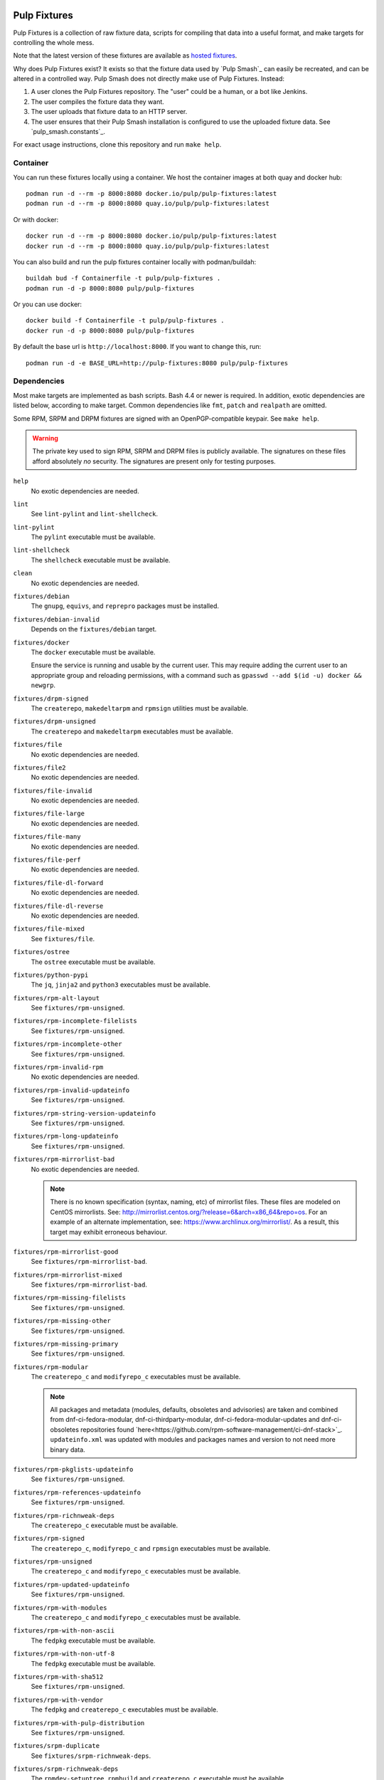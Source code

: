 .. image:: https://github.com/pulp/pulp-fixtures/workflows/Build%20and%20publish%20pulp-fixture%20OCI%20Image/badge.svg


Pulp Fixtures
=============

Pulp Fixtures is a collection of raw fixture data, scripts for compiling that
data into a useful format, and make targets for controlling the whole mess.

Note that the latest version of these fixtures are available as `hosted fixtures`_.

Why does Pulp Fixtures exist? It exists so that the fixture data used by `Pulp
Smash`_  can easily be recreated, and can be altered in a controlled way. Pulp
Smash does not directly make use of Pulp Fixtures. Instead:

1. A user clones the Pulp Fixtures repository. The "user" could be a human, or
   a bot like Jenkins.
2. The user compiles the fixture data they want.
3. The user uploads that fixture data to an HTTP server.
4. The user ensures that their Pulp Smash installation is configured to use the
   uploaded fixture data. See `pulp_smash.constants`_.

For exact usage instructions, clone this repository and run ``make help``.

Container
---------

You can run these fixtures locally using a container. We host the container images at both quay and
docker hub::

    podman run -d --rm -p 8000:8080 docker.io/pulp/pulp-fixtures:latest
    podman run -d --rm -p 8000:8080 quay.io/pulp/pulp-fixtures:latest

Or with docker::

    docker run -d --rm -p 8000:8080 docker.io/pulp/pulp-fixtures:latest
    docker run -d --rm -p 8000:8080 quay.io/pulp/pulp-fixtures:latest

You can also build and run the pulp fixtures container locally with podman/buildah::

    buildah bud -f Containerfile -t pulp/pulp-fixtures .
    podman run -d -p 8000:8080 pulp/pulp-fixtures

Or you can use docker::

    docker build -f Containerfile -t pulp/pulp-fixtures .
    docker run -d -p 8000:8080 pulp/pulp-fixtures

By default the base url is ``http://localhost:8000``. If you want to change this, run::

    podman run -d -e BASE_URL=http://pulp-fixtures:8080 pulp/pulp-fixtures

Dependencies
------------

Most make targets are implemented as bash scripts. Bash 4.4 or newer is
required. In addition, exotic dependencies are listed below, according to make
target. Common dependencies like ``fmt``, ``patch`` and ``realpath`` are
omitted.

Some RPM, SRPM and DRPM fixtures are signed with an OpenPGP-compatible keypair.
See ``make help``.

.. WARNING:: The private key used to sign RPM, SRPM and DRPM files is publicly
    available. The signatures on these files afford absolutely *no* security.
    The signatures are present only for testing purposes.

``help``
    No exotic dependencies are needed.

``lint``
    See ``lint-pylint`` and ``lint-shellcheck``.

``lint-pylint``
    The ``pylint`` executable must be available.

``lint-shellcheck``
    The ``shellcheck`` executable must be available.

``clean``
    No exotic dependencies are needed.

``fixtures/debian``
    The ``gnupg``, ``equivs``, and ``reprepro`` packages must be installed.

``fixtures/debian-invalid``
    Depends on the ``fixtures/debian`` target.

``fixtures/docker``
    The ``docker`` executable must be available.

    Ensure the service is running and usable by the current user. This may
    require adding the current user to an appropriate group and reloading
    permissions, with a command such as ``gpasswd --add $(id -u) docker &&
    newgrp``.

``fixtures/drpm-signed``
    The ``createrepo``, ``makedeltarpm`` and ``rpmsign`` utilities must be available.

``fixtures/drpm-unsigned``
    The ``createrepo`` and ``makedeltarpm`` executables must be available.

``fixtures/file``
    No exotic dependencies are needed.

``fixtures/file2``
    No exotic dependencies are needed.

``fixtures/file-invalid``
    No exotic dependencies are needed.

``fixtures/file-large``
    No exotic dependencies are needed.

``fixtures/file-many``
    No exotic dependencies are needed.

``fixtures/file-perf``
    No exotic dependencies are needed.

``fixtures/file-dl-forward``
    No exotic dependencies are needed.

``fixtures/file-dl-reverse``
    No exotic dependencies are needed.

``fixtures/file-mixed``
    See ``fixtures/file``.

``fixtures/ostree``
    The ``ostree`` executable must be available.

``fixtures/python-pypi``
    The ``jq``, ``jinja2`` and ``python3`` executables must be available.

``fixtures/rpm-alt-layout``
    See ``fixtures/rpm-unsigned``.

``fixtures/rpm-incomplete-filelists``
    See ``fixtures/rpm-unsigned``.

``fixtures/rpm-incomplete-other``
    See ``fixtures/rpm-unsigned``.

``fixtures/rpm-invalid-rpm``
    No exotic dependencies are needed.

``fixtures/rpm-invalid-updateinfo``
    See ``fixtures/rpm-unsigned``.

``fixtures/rpm-string-version-updateinfo``
    See ``fixtures/rpm-unsigned``.

``fixtures/rpm-long-updateinfo``
    See ``fixtures/rpm-unsigned``.

``fixtures/rpm-mirrorlist-bad``
    No exotic dependencies are needed.

    .. NOTE:: There is no known specification (syntax, naming, etc) of
        mirrorlist files. These files are modeled on CentOS mirrorlists. See:
        http://mirrorlist.centos.org/?release=6&arch=x86_64&repo=os. For an
        example of an alternate implementation, see:
        https://www.archlinux.org/mirrorlist/. As a result, this target may
        exhibit erroneous behaviour.

``fixtures/rpm-mirrorlist-good``
    See ``fixtures/rpm-mirrorlist-bad``.

``fixtures/rpm-mirrorlist-mixed``
    See ``fixtures/rpm-mirrorlist-bad``.

``fixtures/rpm-missing-filelists``
    See ``fixtures/rpm-unsigned``.

``fixtures/rpm-missing-other``
    See ``fixtures/rpm-unsigned``.

``fixtures/rpm-missing-primary``
    See ``fixtures/rpm-unsigned``.

``fixtures/rpm-modular``
    The ``createrepo_c`` and ``modifyrepo_c`` executables must be available.

    .. NOTE:: All packages and metadata (modules, defaults, obsoletes and advisories)
        are taken and combined from dnf-ci-fedora-modular, dnf-ci-thirdparty-modular,
        dnf-ci-fedora-modular-updates and dnf-ci-obsoletes repositories found
        `here<https://github.com/rpm-software-management/ci-dnf-stack>`_.
        ``updateinfo.xml`` was updated with modules and packages names and version to
        not need more binary data.

``fixtures/rpm-pkglists-updateinfo``
    See ``fixtures/rpm-unsigned``.

``fixtures/rpm-references-updateinfo``
    See ``fixtures/rpm-unsigned``.

``fixtures/rpm-richnweak-deps``
    The ``createrepo_c`` executable must be available.

``fixtures/rpm-signed``
    The ``createrepo_c``, ``modifyrepo_c`` and ``rpmsign`` executables must be
    available.

``fixtures/rpm-unsigned``
    The ``createrepo_c`` and ``modifyrepo_c`` executables must be available.

``fixtures/rpm-updated-updateinfo``
    See ``fixtures/rpm-unsigned``.

``fixtures/rpm-with-modules``
    The ``createrepo_c`` and ``modifyrepo_c`` executables must be available.

``fixtures/rpm-with-non-ascii``
    The ``fedpkg`` executable must be available.

``fixtures/rpm-with-non-utf-8``
    The ``fedpkg`` executable must be available.

``fixtures/rpm-with-sha512``
    See ``fixtures/rpm-unsigned``.

``fixtures/rpm-with-vendor``
    The ``fedpkg`` and ``createrepo_c`` executables must be available.

``fixtures/rpm-with-pulp-distribution``
    See ``fixtures/rpm-unsigned``.

``fixtures/srpm-duplicate``
    See ``fixtures/srpm-richnweak-deps``.

``fixtures/srpm-richnweak-deps``
    The ``rpmdev-setuptree``, ``rpmbuild`` and ``createrepo_c`` executable must be
    available.

``fixtures/srpm-signed``
    The ``createrepo_c`` and ``modifyrepo_c`` executables must be available.

``fixtures/srpm-unsigned``
    The ``createrepo_c``, ``modifyrepo_c`` and ``rpmsign`` executables must be
    available.

``gnupghome``
    The ``gpg`` executable must be available.

Package Signatures
------------------

The RPM, SRPM and DRPM assets are unsigned, and signatures are added as needed
when generating fixtures. The opposite approach of using signed assets and
stripping signatures as needed is less safe, as the keypair can more easily go
out of sync with the assets. In addition, the ``makedeltarpm`` utility generates
unsigned DRPMs, meaning the ``fixtures/drpm`` target must perform package
signing.

By default, GnuPG works with files in the ``~/.gnupg`` directory, and the
``rpmsign`` executable works with the ``~/.rpmmacros`` file. (Other RPM
packaging tools also use this file.) It is unacceptable for Pulp Fixtures to
modify these files. Given this, how can package signing be done?

Altering the behaviour of GnuPG is easy: if the ``GNUPGHOME`` environment
variable is set, the named directory is used instead of ``~/.gnupg``.

Altering the behaviour of ``rpmsign`` is harder: It includes hard-coded
references to ``~/.rpmmacros``. The solution adopted is to pass all needed
macros via the ``--define`` option, so that the ``~/.rpmmacros`` file need not
be consulted. Using this option is hacky, as it is not listed in the ``rpmsign``
man page, and it is mentioned only briefly in the ``rpm`` man page. However,
this solution is more targeted than an alternative solution like temporarily
overriding the ``HOME`` environment variable.

To see which packages have been signed with the pulp-fixture-signing-key key, execute a command
like the following:

.. code-block:: sh

    find fixtures \( -name '*.rpm' -o -name '*.srpm' -o -name '*.drpm' \) | xargs rpm --checksig

If a line like the following is shown, then the named package is unsigned::

    fixtures/rpm-unsigned/lion-0.4-1.noarch.rpm: sha1 md5 OK

If a line like the following is shown, then the named package is signed::

    fixtures/rpm/lion-0.4-1.noarch.rpm: (RSA) sha1 ((MD5) PGP) md5 NOT OK (MISSING KEYS: RSA#269d9d98 (MD5) PGP#269d9d98)

The ``MISSING KEYS`` message is present because the pulp-fixture-signing-key public key has not
been imported to your keystore. You should not import it, as **the pulp-fixture-signing-key
private key is public.** It exists for testing purposes, and provides no
assurances of identity.

.. _hosted fixtures: https://fixtures.pulpproject.org/